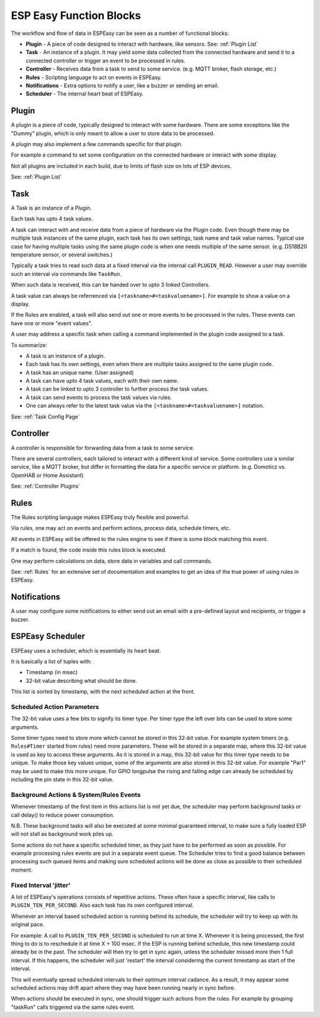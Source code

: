 ESP Easy Function Blocks
************************


The workflow and flow of data in ESPEasy can be seen as a number of functional blocks:

* **Plugin** - A piece of code designed to interact with hardware, like sensors. See: :ref:`Plugin List`
* **Task** - An instance of a plugin. It may yield some data collected from the connected hardware and send it to a connected controller or trigger an event to be processed in rules.
* **Controller** - Receives data from a task to send to some service. (e.g. MQTT broker, flash storage, etc.)
* **Rules** - Scripting language to act on events in ESPEasy.
* **Notifications** - Extra options to notify a user, like a buzzer or sending an email.
* **Scheduler** - The internal heart beat of ESPEasy.

  

Plugin
======

A plugin is a piece of code, typically designed to interact with some hardware.
There are some exceptions like the "Dummy" plugin, which is only meant to allow a user to store data to be processed.

A plugin may also implement a few commands specific for that plugin.

For example a command to set some configuration on the connected hardware or interact with some display.

Not all plugins are included in each build, due to limits of flash size on lots of ESP devices.

See: :ref:`Plugin List`


Task
====

A Task is an instance of a Plugin.

Each task has upto 4 task values.

A task can interact with and receive data from a piece of hardware via the Plugin code.
Even though there may be multiple task instances of the same plugin, each task has its own settings, task name and task value names.
Typical use case for having multiple tasks using the same plugin code is when one needs multiple of the same sensor. (e.g. DS18B20 temperature sensor, or several switches.)

Typically a task tries to read such data at a fixed interval via the internal call ``PLUGIN_READ``.
However a user may override such an interval via commands like ``TaskRun``.

When such data is received, this can be handed over to upto 3 linked Controllers.

A task value can always be referrenced via ``[<taskname>#<taskvaluename>]``. For example to show a value on a display.

If the Rules are enabled, a task will also send out one or more events to be processed in the rules.
These events can have one or more "event values".

A user may address a specific task when calling a command implemented in the plugin code assigned to a task.

To summarize:

* A task is an instance of a plugin.
* Each task has its own settings, even when there are multiple tasks assigned to the same plugin code.
* A task has an unique name. (User assigned)
* A task can have upto 4 task values, each with their own name.
* A task can be linked to upto 3 controller to further process the task values.
* A task can send events to process the task values via rules.
* One can always refer to the latest task value via the ``[<taskname>#<taskvaluename>]`` notation.



See: :ref:`Task Config Page`



Controller
==========

A controller is responsible for forwarding data from a task to some service.

There are several controllers, each tailored to interact with a different kind of service.
Some controllers use a similar service, like a MQTT broker, but differ in formatting the data for a specific service or platform. (e.g. Domoticz vs. OpenHAB or Home Assistant)


See: :ref:`Controller Plugins`


Rules
=====

The Rules scripting language makes ESPEasy truly flexible and powerful.

Via rules, one may act on events and perform actions, process data, schedule timers, etc.

All events in ESPEasy will be offered to the rules engine to see if there is some block matching this event.

If a match is found, the code inside this rules block is executed.

One may perform calculations on data, store data in variables and call commands.

See: :ref:`Rules` for an extensive set of documentation and examples to get an idea of the true power of using rules in ESPEasy.



Notifications
=============

A user may configure some notifications to either send out an email with a pre-defined layout and recipients, or trigger a buzzer.



ESPEasy Scheduler
=================

ESPEasy uses a scheduler, which is essentially its heart beat.

It is basically a list of tuples with:

* Timestamp (in msec)
* 32-bit value describing what should be done.

This list is sorted by timestamp, with the next scheduled action at the front.

Scheduled Action Parameters
---------------------------

The 32-bit value uses a few bits to signify its timer type.
Per timer type the left over bits can be used to store some arguments.
 
Some timer types need to store more which cannot be stored in this 32-bit value.
For example system timers (e.g. ``Rules#Timer`` started from rules) need more parameters.
These will be stored in a separate map, where this 32-bit value is used as key to access these arguments.
As it is stored in a map, this 32-bit value for this timer type needs to be unique.
To make those key values unique, some of the arguments are also stored in this 32-bit value.
For example "Par1" may be used to make this more unique. 
For GPIO longpulse the rising and falling edge can already be scheduled by including the pin state in this 32-bit value.

Background Actions & System/Rules Events
----------------------------------------

Whenever timestamp of the first item in this actions list is not yet due, 
the scheduler may perform background tasks or call delay() to reduce power consumption.

N.B. These background tasks will also be executed at some minimal guaranteed interval, to make sure a fully loaded ESP will not stall as background work piles up.

Some actions do not have a specific scheduled timer, as they just have to be performed as soon as possible.
For example processing rules events are put in a separate event queue.
The Scheduler tries to find a good balance between processing such queued items 
and making sure scheduled actions will be done as close as possible to their scheduled moment.

Fixed Interval 'jitter'
-----------------------

A lot of ESPEasy's operations consists of repetitive actions.
These often have a specific interval, like calls to ``PLUGIN_TEN_PER_SECOND``.
Also each task has its own configured interval.
 
Whenever an interval based scheduled action is running behind its schedule, 
the scheduler will try to keep up with its original pace.

For example:
A call to ``PLUGIN_TEN_PER_SECOND`` is scheduled to run at time X.
Whenever it is being processed, the first thing to do is to reschedule it at time X + 100 msec.
If the ESP is running behind schedule, this new timestamp could already be in the past.
The scheduler will then try to get in sync again, unless the scheduler missed more then 1 full interval.
If this happens, the scheduler will just 'restart' the interval considering the current timestamp as start of the interval.

This will eventually spread scheduled intervals to their optimum interval cadance.
As a result, it may appear some scheduled actions may drift apart where they may have been running nearly in sync before.

When actions should be executed in sync, one should trigger such actions from the rules.
For example by grouping "taskRun" calls triggered via the same rules event.
